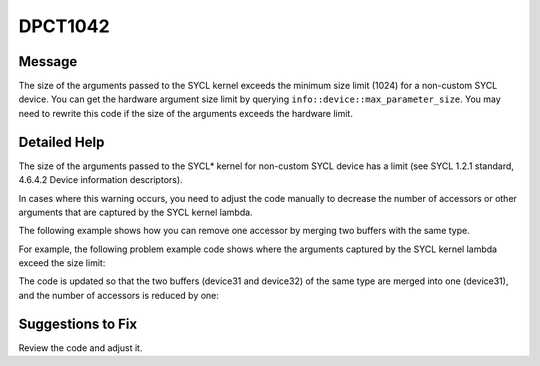 .. _id_DPCT1042:

DPCT1042
========

Message
-------

.. _msg-1042-start:

The size of the arguments passed to the SYCL kernel exceeds the minimum size
limit (1024) for a non-custom SYCL device. You can get the hardware argument size
limit by querying ``info::device::max_parameter_size``. You may need to rewrite
this code if the size of the arguments exceeds the hardware limit.

.. _msg-1042-end:

Detailed Help
-------------

The size of the arguments passed to the SYCL\* kernel for non-custom SYCL device
has a limit (see SYCL 1.2.1 standard, 4.6.4.2 Device information descriptors).

In cases where this warning occurs, you need to adjust the code manually to
decrease the number of accessors or other arguments that are captured by the SYCL
kernel lambda.

The following example shows how you can remove one accessor by merging two buffers
with the same type.

For example, the following problem example code shows where the arguments
captured by the SYCL kernel lambda exceed the size limit:

.. code-block:: cpp
   :linenos:

    ... // declarations for device0 to device30
    dpct::constant_memory<int, 1> device31(ARRAY_SIZE);
    dpct::constant_memory<int, 1> device32(ARRAY_SIZE);

    // kernel function declaration
    void kernel(sycl::nd_item<3> item_ct1, int *device0, ..., int *device32);

    void test_function() {
      ... // memcpy operations for device0 to device30
      dpct::dpct_memcpy(device31.get_ptr(), host, ARRAY_SIZE * sizeof(int));
      dpct::dpct_memcpy(device32.get_ptr(), host, ARRAY_SIZE * sizeof(int));
      {
        dpct::get_default_queue().submit([&](sycl::handler &cgh) {
          ... // accessors for device0 to device30, captured by SYCL kernel lambda
              auto device31_acc_ct1 = device31.get_access(cgh);
          auto device32_acc_ct1 = device32.get_access(cgh);
          cgh.parallel_for(sycl::nd_range<3>(sycl::range<3>(1), sycl::range<3>(1)),
                           [=](sycl::nd_item<3> item_ct1) {
                             kernel(item_ct1, ... /*arguments device0 to device30*/
                                              device31_acc_ct1.get_pointer(),
                                    device32_acc_ct1.get_pointer());
                           });
        });
      }
    }

The code is updated so that the two buffers (device31 and device32) of the same
type are merged into one (device31), and the number of accessors is reduced by
one:

.. code-block:: cpp
   :linenos:

    ... // declarations for device0 to device30
    dpct::constant_memory<int, 1> device32(ARRAY_SIZE + ARRAY_SIZE); // one buffer instead of two

    // kernel function declaration
    void kernel(sycl::nd_item<3> item_ct1, int *device0, ..., int *device32);

    void test_function() {
      ... // memcpy operations for device0 to device30
      dpct::dpct_memcpy(device31.get_ptr(), host, ARRAY_SIZE * sizeof(int));
      // memory copy with offset:
      dpct::dpct_memcpy(device31.get_ptr() + ARRAY_SIZE, host,
                        ARRAY_SIZE * sizeof(int));
      {
        dpct::get_default_queue().submit([&](sycl::handler &cgh) {
          ... // accessors for device0 to device30, captured by SYCL kernel lambda
              auto device31_acc_ct1 =
                  device31.get_access(cgh); // only one accessor instead of 2
          cgh.parallel_for(sycl::nd_range<3>(sycl::range<3>(1), sycl::range<3>(1)),
                           [=](sycl::nd_item<3> item_ct1) {
                             // last parameter is modified to use offset and the
                             // same accessor as previous parameter
                             kernel(item_ct1, ... /*arguments device0 to device30*/
                                              device31_acc_ct1.get_pointer(),
                                    device31_acc_ct1.get_pointer() + ARRAY_SIZE);
                           });
        });
      }
    }


Suggestions to Fix
------------------

Review the code and adjust it.